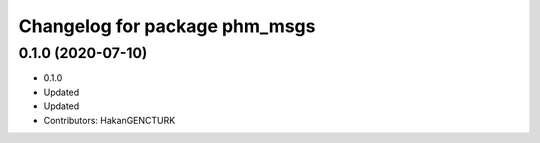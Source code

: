 ^^^^^^^^^^^^^^^^^^^^^^^^^^^^^^
Changelog for package phm_msgs
^^^^^^^^^^^^^^^^^^^^^^^^^^^^^^

0.1.0 (2020-07-10)
------------------
* 0.1.0
* Updated
* Updated
* Contributors: HakanGENCTURK

